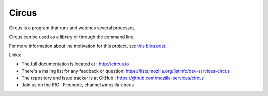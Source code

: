======
Circus
======

Circus is a program that runs and watches several processes.

Circus can be used as a library or through the command line.

For more information about the motivation for this project, see `this blog post <http://ziade.org/2012/02/24/circus-a-process-controller/>`_.

.. image:: https://secure.travis-ci.org/mozilla-services/circus.png?branch=master
   :alt: Build Status
   :target: https://secure.travis-ci.org/mozilla-services/circus

Links:

- The full documentation is located at : http://circus.io
- There's a maling list for any feedback or question: https://lists.mozilla.org/listinfo/dev-services-circus
- The repository and issue tracker is at GitHub : https://github.com/mozilla-services/circus
- Join us on the IRC : Freenode, channel #mozilla-circus

